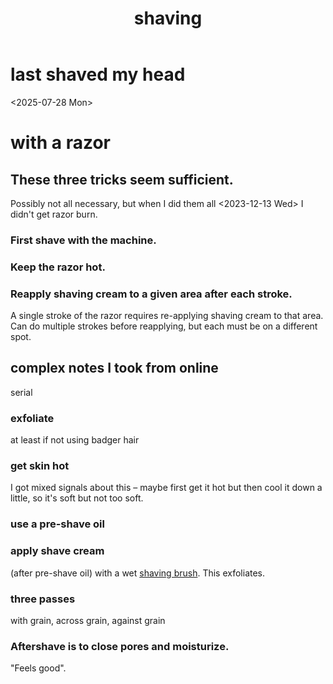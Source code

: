 :PROPERTIES:
:ID:       baaa2807-3778-4099-be02-440a47865eb4
:END:
#+title: shaving
* last shaved my head
  <2025-07-28 Mon>
* with a razor
** These three tricks seem sufficient.
   Possibly not all necessary,
   but when I did them all <2023-12-13 Wed>
   I didn't get razor burn.
*** First shave with the machine.
*** Keep the razor hot.
*** Reapply shaving cream to a given area after each stroke.
    A single stroke of the razor requires
    re-applying shaving cream to that area.
    Can do multiple strokes before reapplying,
    but each must be on a different spot.
** complex notes I took from online
   serial
*** exfoliate
    at least if not using badger hair
*** get skin hot
    I got mixed signals about this -- maybe first get it hot but then cool it down a little, so it's soft but not too soft.
*** use a pre-shave oil
*** apply shave cream
:PROPERTIES:
:ID:       34d44367-542f-4f94-a0ca-a60b3d46290d
:END:
    (after pre-shave oil) with a wet [[https://github.com/JeffreyBenjaminBrown/public_notes_with_github-navigable_links/blob/master/shaving_brush.org][shaving brush]].
    This exfoliates.
*** three passes
    with grain, across grain, against grain
*** Aftershave is to close pores and moisturize.
    "Feels good".
